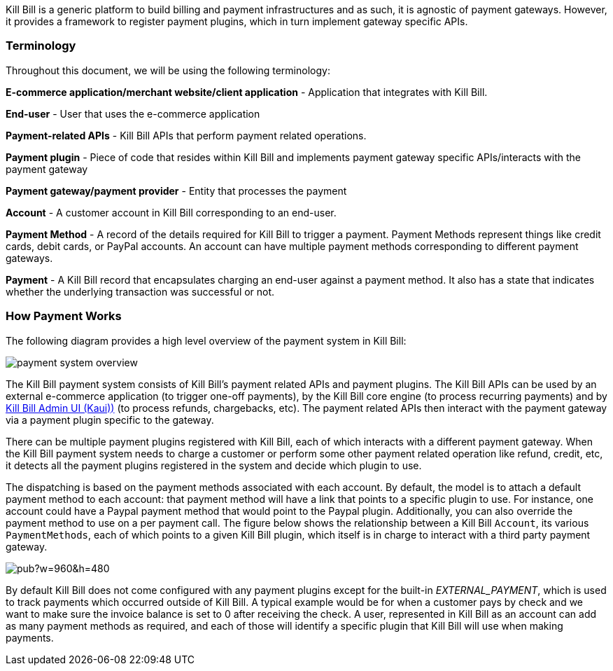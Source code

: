 Kill Bill is a generic platform to build billing and payment infrastructures and as such, it is agnostic of payment gateways. However, it provides a framework to register payment plugins, which in turn implement gateway specific APIs.

=== Terminology

Throughout this document, we will be using the following terminology:

*E-commerce application/merchant website/client application* - Application that integrates with Kill Bill.

*End-user* - User that uses the e-commerce application

*Payment-related APIs* - Kill Bill APIs that perform payment related operations.

*Payment plugin* - Piece of code that resides within Kill Bill and implements payment gateway specific APIs/interacts with the payment gateway

*Payment gateway/payment provider* - Entity that processes the payment

*Account* - A customer account in Kill Bill corresponding to an end-user.

*Payment Method* - A record of the details required for Kill Bill to trigger a payment. Payment Methods represent things like credit cards, debit cards, or PayPal accounts.  An account can have multiple payment methods corresponding to different payment gateways.

*Payment* - A Kill Bill record that encapsulates charging an end-user against a payment method. It also has a state that indicates whether the underlying transaction was successful or not.


=== How Payment Works

The following diagram provides a high level overview of the payment system in Kill Bill:

image:https://github.com/killbill/killbill-docs/raw/v3/userguide/assets/img/payment-userguide/payment-system-overview.png[align=center]

The Kill Bill payment system consists of Kill Bill's payment related APIs and payment plugins. The Kill Bill APIs can be used by an external e-commerce application (to trigger one-off payments), by the Kill Bill core engine (to process recurring payments) and by https://docs.killbill.io/latest/userguide_kaui.html[Kill Bill Admin UI (Kaui))] (to process refunds, chargebacks, etc). The payment related APIs then interact with the payment gateway via a payment plugin specific to the gateway.

There can be multiple  payment plugins registered with Kill Bill, each of which interacts with a different payment gateway. When the Kill Bill payment system needs to charge a customer or perform some other payment related operation like refund, credit, etc, it detects all the payment plugins registered in the system and decide which plugin to use. 

The dispatching is based on the payment methods associated with each account. By default, the model is to attach a default payment method to each account: that payment method will have a link that points to a specific plugin to use. For instance, one account could have a Paypal payment method that would point to the Paypal plugin. Additionally, you can also override the payment method to use on a per payment call. The figure below shows the relationship between a Kill Bill `Account`, its various `PaymentMethods`, each of which points to a given Kill Bill plugin, which itself is in charge to interact with a third party payment gateway.

image:https://docs.google.com/drawings/d/1ERbfXS0LKSyANT08wnp3zDyoROkhKWSdX2EK0LpwLQ4/pub?w=960&amp;h=480[align=center]

By default Kill Bill does not come configured with any payment plugins except for the built-in __EXTERNAL_PAYMENT__, which is used to track payments which occurred outside of Kill Bill. A typical example would be for when a customer pays by check and we want to make sure the invoice balance is set to 0 after receiving the check. A user, represented in Kill Bill as an account can add as many payment methods as required, and each of those will identify a specific plugin that Kill Bill will use when making payments.


